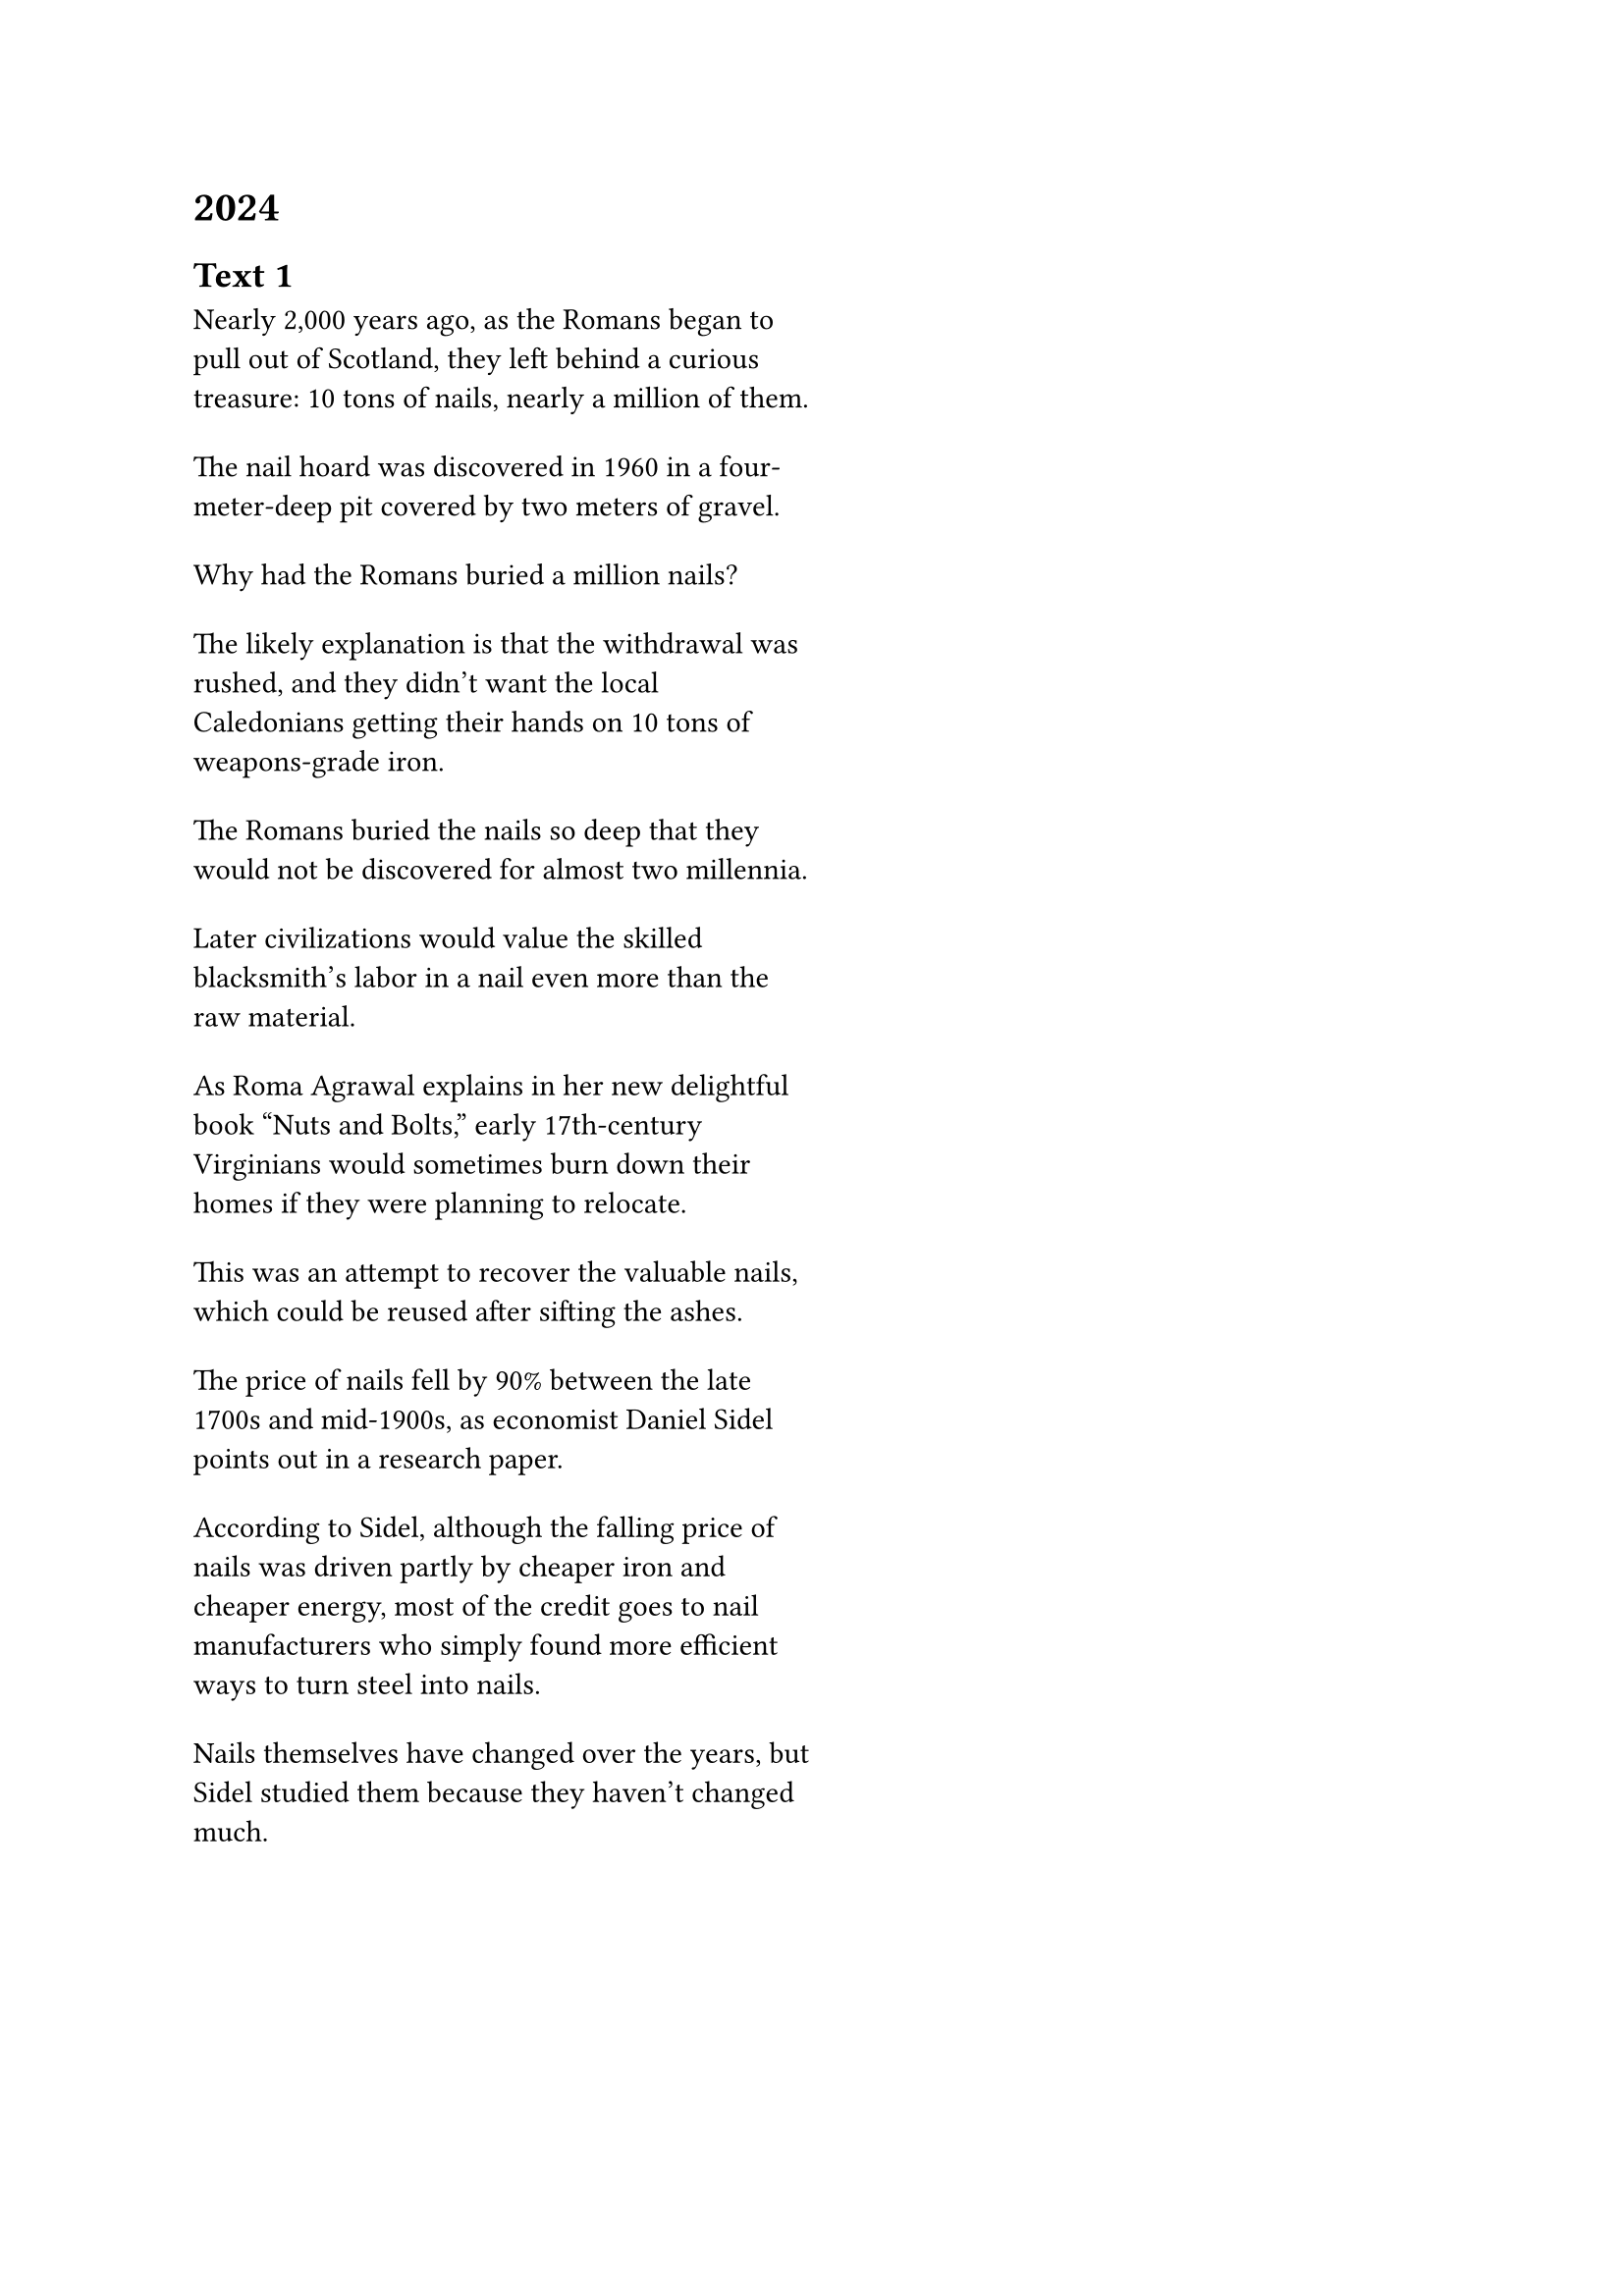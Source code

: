 = 2024
== Text 1
#grid(
  columns: (1.1fr, 1fr),
  gutter: 18pt,
  [Nearly 2,000 years ago, as the Romans began to pull out of Scotland, they left behind a curious treasure: 10 tons of nails, nearly a million of them.],
  [],
  [The nail hoard was discovered in 1960 in a four-meter-deep pit covered by two meters of gravel.],
  [],
  [Why had the Romans buried a million nails?],
  [],
  [The likely explanation is that the withdrawal was rushed, and they didn't want the local Caledonians getting their hands on 10 tons of weapons-grade iron.],
  [],
  [The Romans buried the nails so deep that they would not be discovered for almost two millennia.],
  [],
  [Later civilizations would value the skilled blacksmith's labor in a nail even more than the raw material.],
  [],
  [As Roma Agrawal explains in her new delightful book "Nuts and Bolts," early 17th-century Virginians would sometimes burn down their homes if they were planning to relocate.],
  [],
  [This was an attempt to recover the valuable nails, which could be reused after sifting the ashes.],
  [],
  [The price of nails fell by 90% between the late 1700s and mid-1900s, as economist Daniel Sidel points out in a research paper.],
  [],
  [According to Sidel, although the falling price of nails was driven partly by cheaper iron and cheaper energy, most of the credit goes to nail manufacturers who simply found more efficient ways to turn steel into nails.],
  [],
  [Nails themselves have changed over the years, but Sidel studied them because they haven't changed much.],
  [],
)